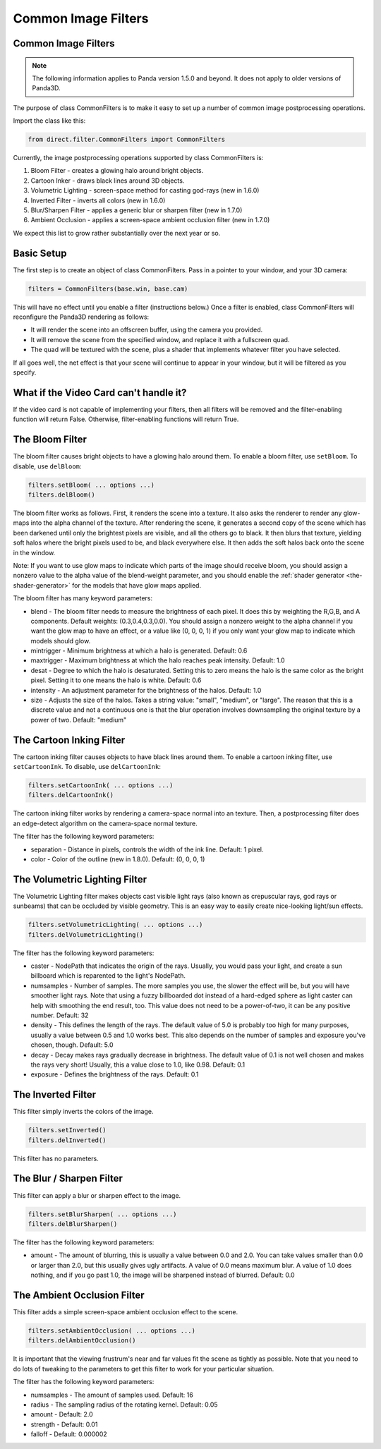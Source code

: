 .. _common-image-filters:

Common Image Filters
====================

.. only:: cpp

   Note: Sorry, but the CommonFilters and FilterManager classes are implemented
   in Python and will not be of much use to C++ users.

Common Image Filters
--------------------

.. note::

   The following information applies to Panda version 1.5.0 and beyond. It does
   not apply to older versions of Panda3D.

The purpose of class CommonFilters is to make it easy to set up a number of
common image postprocessing operations.

Import the class like this:

.. code-block:: python

   from direct.filter.CommonFilters import CommonFilters

Currently, the image postprocessing operations supported by class CommonFilters
is:

#. Bloom Filter - creates a glowing halo around bright objects.
#. Cartoon Inker - draws black lines around 3D objects.
#. Volumetric Lighting - screen-space method for casting god-rays (new in
   1.6.0)
#. Inverted Filter - inverts all colors (new in 1.6.0)
#. Blur/Sharpen Filter - applies a generic blur or sharpen filter (new in
   1.7.0)
#. Ambient Occlusion - applies a screen-space ambient occlusion filter (new in
   1.7.0)

We expect this list to grow rather substantially over the next year or so.

Basic Setup
-----------

The first step is to create an object of class CommonFilters. Pass in a pointer
to your window, and your 3D camera:

.. code-block:: python

   filters = CommonFilters(base.win, base.cam)

This will have no effect until you enable a filter (instructions below.) Once a
filter is enabled, class CommonFilters will reconfigure the Panda3D rendering as
follows:

-  It will render the scene into an offscreen buffer, using the camera you
   provided.
-  It will remove the scene from the specified window, and replace it with a
   fullscreen quad.
-  The quad will be textured with the scene, plus a shader that implements
   whatever filter you have selected.

If all goes well, the net effect is that your scene will continue to appear in
your window, but it will be filtered as you specify.

What if the Video Card can't handle it?
---------------------------------------

If the video card is not capable of implementing your filters, then all filters
will be removed and the filter-enabling function will return False.
Otherwise, filter-enabling functions will return True.

The Bloom Filter
----------------

The bloom filter causes bright objects to have a glowing halo around them. To
enable a bloom filter, use ``setBloom``. To disable, use ``delBloom``:

.. code-block:: python

   filters.setBloom( ... options ...)
   filters.delBloom()

The bloom filter works as follows. First, it renders the scene into a texture.
It also asks the renderer to render any glow-maps into the alpha channel of the
texture. After rendering the scene, it generates a second copy of the scene
which has been darkened until only the brightest pixels are visible, and all the
others go to black. It then blurs that texture, yielding soft halos where the
bright pixels used to be, and black everywhere else. It then adds the soft halos
back onto the scene in the window.

Note: If you want to use glow maps to indicate which parts of the image should
receive bloom, you should assign a nonzero value to the alpha value of the
blend-weight parameter, and you should enable the
:ref:`shader generator <the-shader-generator>` for the models that have glow maps
applied.

The bloom filter has many keyword parameters:

-  blend - The bloom filter needs to measure the brightness of each pixel. It
   does this by weighting the R,G,B, and A components. Default weights:
   (0.3,0.4,0.3,0.0). You should assign a nonzero weight to the alpha channel
   if you want the glow map to have an effect, or a value like (0, 0, 0, 1) if
   you only want your glow map to indicate which models should glow.

-  mintrigger - Minimum brightness at which a halo is generated. Default: 0.6

-  maxtrigger - Maximum brightness at which the halo reaches peak intensity.
   Default: 1.0

-  desat - Degree to which the halo is desaturated. Setting this to zero means
   the halo is the same color as the bright pixel. Setting it to one means the
   halo is white. Default: 0.6

-  intensity - An adjustment parameter for the brightness of the halos.
   Default: 1.0

-  size - Adjusts the size of the halos. Takes a string value: "small",
   "medium", or "large". The reason that this is a discrete value and not a
   continuous one is that the blur operation involves downsampling the
   original texture by a power of two. Default: "medium"

The Cartoon Inking Filter
-------------------------

The cartoon inking filter causes objects to have black lines around them. To
enable a cartoon inking filter, use ``setCartoonInk``. To disable, use
``delCartoonInk``:

.. code-block:: python

   filters.setCartoonInk( ... options ...)
   filters.delCartoonInk()

The cartoon inking filter works by rendering a camera-space normal into an
texture. Then, a postprocessing filter does an edge-detect algorithm on the
camera-space normal texture.

The filter has the following keyword parameters:

-  separation - Distance in pixels, controls the width of the ink line.
   Default: 1 pixel.

-  color - Color of the outline (new in 1.8.0). Default: (0, 0, 0, 1)

The Volumetric Lighting Filter
------------------------------

The Volumetric Lighting filter makes objects cast visible light rays (also known
as crepuscular rays, god rays or sunbeams) that can be occluded by visible
geometry. This is an easy way to easily create nice-looking light/sun effects.

.. code-block:: python

   filters.setVolumetricLighting( ... options ...)
   filters.delVolumetricLighting()

The filter has the following keyword parameters:

-  caster - NodePath that indicates the origin of the rays. Usually, you would
   pass your light, and create a sun billboard which is reparented to the
   light's NodePath.

-  numsamples - Number of samples. The more samples you use, the slower the
   effect will be, but you will have smoother light rays. Note that using a
   fuzzy billboarded dot instead of a hard-edged sphere as light caster can
   help with smoothing the end result, too. This value does not need to be a
   power-of-two, it can be any positive number. Default: 32

-  density - This defines the length of the rays. The default value of 5.0 is
   probably too high for many purposes, usually a value between 0.5 and 1.0
   works best. This also depends on the number of samples and exposure you've
   chosen, though. Default: 5.0

-  decay - Decay makes rays gradually decrease in brightness. The default
   value of 0.1 is not well chosen and makes the rays very short! Usually,
   this a value close to 1.0, like 0.98. Default: 0.1

-  exposure - Defines the brightness of the rays. Default: 0.1

The Inverted Filter
-------------------

This filter simply inverts the colors of the image.

.. code-block:: python

   filters.setInverted()
   filters.delInverted()

This filter has no parameters.

The Blur / Sharpen Filter
-------------------------

This filter can apply a blur or sharpen effect to the image.

.. code-block:: python

   filters.setBlurSharpen( ... options ...)
   filters.delBlurSharpen()

The filter has the following keyword parameters:

-  amount - The amount of blurring, this is usually a value between 0.0 and
   2.0. You can take values smaller than 0.0 or larger than 2.0, but this
   usually gives ugly artifacts. A value of 0.0 means maximum blur. A value of
   1.0 does nothing, and if you go past 1.0, the image will be sharpened
   instead of blurred. Default: 0.0

The Ambient Occlusion Filter
----------------------------

This filter adds a simple screen-space ambient occlusion effect to the scene.

.. code-block:: python

   filters.setAmbientOcclusion( ... options ...)
   filters.delAmbientOcclusion()

It is important that the viewing frustrum's near and far values fit the scene as
tightly as possible. Note that you need to do lots of tweaking to the parameters
to get this filter to work for your particular situation.

The filter has the following keyword parameters:

-  numsamples - The amount of samples used. Default: 16

-  radius - The sampling radius of the rotating kernel. Default: 0.05

-  amount - Default: 2.0

-  strength - Default: 0.01

-  falloff - Default: 0.000002
